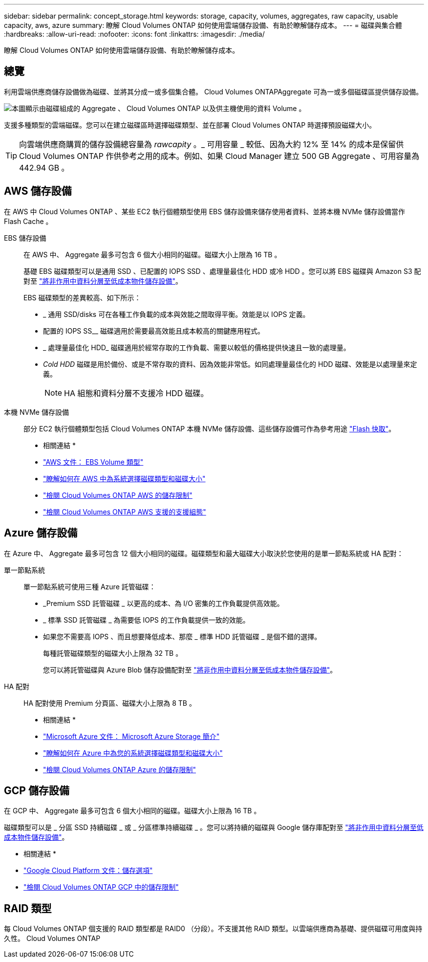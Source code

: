 ---
sidebar: sidebar 
permalink: concept_storage.html 
keywords: storage, capacity, volumes, aggregates, raw capacity, usable capacity, aws, azure 
summary: 瞭解 Cloud Volumes ONTAP 如何使用雲端儲存設備、有助於瞭解儲存成本。 
---
= 磁碟與集合體
:hardbreaks:
:allow-uri-read: 
:nofooter: 
:icons: font
:linkattrs: 
:imagesdir: ./media/


[role="lead"]
瞭解 Cloud Volumes ONTAP 如何使用雲端儲存設備、有助於瞭解儲存成本。



== 總覽

利用雲端供應商儲存設備做為磁碟、並將其分成一或多個集合體。 Cloud Volumes ONTAPAggregate 可為一或多個磁碟區提供儲存設備。

image:diagram_storage.png["本圖顯示由磁碟組成的 Aggregate 、 Cloud Volumes ONTAP 以及供主機使用的資料 Volume 。"]

支援多種類型的雲端磁碟。您可以在建立磁碟區時選擇磁碟類型、並在部署 Cloud Volumes ONTAP 時選擇預設磁碟大小。


TIP: 向雲端供應商購買的儲存設備總容量為 _rawcapity_ 。_ 可用容量 _ 較低、因為大約 12% 至 14% 的成本是保留供 Cloud Volumes ONTAP 作供參考之用的成本。例如、如果 Cloud Manager 建立 500 GB Aggregate 、可用容量為 442.94 GB 。



== AWS 儲存設備

在 AWS 中 Cloud Volumes ONTAP 、某些 EC2 執行個體類型使用 EBS 儲存設備來儲存使用者資料、並將本機 NVMe 儲存設備當作 Flash Cache 。

EBS 儲存設備:: 在 AWS 中、 Aggregate 最多可包含 6 個大小相同的磁碟。磁碟大小上限為 16 TB 。
+
--
基礎 EBS 磁碟類型可以是通用 SSD 、已配置的 IOPS SSD 、處理量最佳化 HDD 或冷 HDD 。您可以將 EBS 磁碟與 Amazon S3 配對至 link:concept_data_tiering.html["將非作用中資料分層至低成本物件儲存設備"]。

EBS 磁碟類型的差異較高、如下所示：

* _ 通用 SSD/disks 可在各種工作負載的成本與效能之間取得平衡。效能是以 IOPS 定義。
* 配置的 IOPS SS__ 磁碟適用於需要最高效能且成本較高的關鍵應用程式。
* _ 處理量最佳化 HDD_ 磁碟適用於經常存取的工作負載、需要以較低的價格提供快速且一致的處理量。
* _Cold HDD_ 磁碟是用於備份、或是不常存取的資料、因為效能非常低。如同處理量最佳化的 HDD 磁碟、效能是以處理量來定義。
+

NOTE: HA 組態和資料分層不支援冷 HDD 磁碟。



--
本機 NVMe 儲存設備:: 部分 EC2 執行個體類型包括 Cloud Volumes ONTAP 本機 NVMe 儲存設備、這些儲存設備可作為參考用途 link:task_enabling_flash_cache.html["Flash 快取"]。


* 相關連結 *

* http://docs.aws.amazon.com/AWSEC2/latest/UserGuide/EBSVolumeTypes.html["AWS 文件： EBS Volume 類型"^]
* link:task_planning_your_config.html#sizing-your-system-in-aws["瞭解如何在 AWS 中為系統選擇磁碟類型和磁碟大小"]
* https://docs.netapp.com/us-en/cloud-volumes-ontap/reference_limits_aws_97.html["檢閱 Cloud Volumes ONTAP AWS 的儲存限制"^]
* http://docs.netapp.com/us-en/cloud-volumes-ontap/reference_configs_aws_97.html["檢閱 Cloud Volumes ONTAP AWS 支援的支援組態"^]




== Azure 儲存設備

在 Azure 中、 Aggregate 最多可包含 12 個大小相同的磁碟。磁碟類型和最大磁碟大小取決於您使用的是單一節點系統或 HA 配對：

單一節點系統:: 單一節點系統可使用三種 Azure 託管磁碟：
+
--
* _Premium SSD 託管磁碟 _ 以更高的成本、為 I/O 密集的工作負載提供高效能。
* _ 標準 SSD 託管磁碟 _ 為需要低 IOPS 的工作負載提供一致的效能。
* 如果您不需要高 IOPS 、而且想要降低成本、那麼 _ 標準 HDD 託管磁碟 _ 是個不錯的選擇。
+
每種託管磁碟類型的磁碟大小上限為 32 TB 。

+
您可以將託管磁碟與 Azure Blob 儲存設備配對至 link:concept_data_tiering.html["將非作用中資料分層至低成本物件儲存設備"]。



--
HA 配對:: HA 配對使用 Premium 分頁區、磁碟大小上限為 8 TB 。


* 相關連結 *

* https://azure.microsoft.com/documentation/articles/storage-introduction/["Microsoft Azure 文件： Microsoft Azure Storage 簡介"^]
* link:task_planning_your_config.html#sizing-your-system-in-azure["瞭解如何在 Azure 中為您的系統選擇磁碟類型和磁碟大小"]
* https://docs.netapp.com/us-en/cloud-volumes-ontap/reference_limits_azure_97.html["檢閱 Cloud Volumes ONTAP Azure 的儲存限制"^]




== GCP 儲存設備

在 GCP 中、 Aggregate 最多可包含 6 個大小相同的磁碟。磁碟大小上限為 16 TB 。

磁碟類型可以是 _ 分區 SSD 持續磁碟 _ 或 _ 分區標準持續磁碟 _ 。您可以將持續的磁碟與 Google 儲存庫配對至 link:concept_data_tiering.html["將非作用中資料分層至低成本物件儲存設備"]。

* 相關連結 *

* https://cloud.google.com/compute/docs/disks/["Google Cloud Platform 文件：儲存選項"^]
* https://docs.netapp.com/us-en/cloud-volumes-ontap/reference_limits_gcp_97.html["檢閱 Cloud Volumes ONTAP GCP 中的儲存限制"^]




== RAID 類型

每 Cloud Volumes ONTAP 個支援的 RAID 類型都是 RAID0 （分段）。不支援其他 RAID 類型。以雲端供應商為基礎、提供磁碟可用度與持久性。 Cloud Volumes ONTAP
